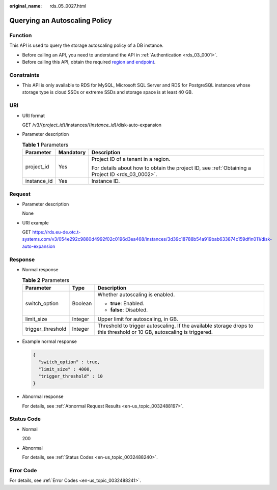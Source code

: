 :original_name: rds_05_0027.html

.. _rds_05_0027:

Querying an Autoscaling Policy
==============================

Function
--------

This API is used to query the storage autoscaling policy of a DB instance.

-  Before calling an API, you need to understand the API in :ref:`Authentication <rds_03_0001>`.
-  Before calling this API, obtain the required `region and endpoint <https://docs.otc.t-systems.com/en-us/endpoint/index.html>`__.

Constraints
-----------

-  This API is only available to RDS for MySQL, Microsoft SQL Server and RDS for PostgreSQL instances whose storage type is cloud SSDs or extreme SSDs and storage space is at least 40 GB.

URI
---

-  URI format

   GET /v3/{*project_id*}/instances/{*instance_id*}/disk-auto-expansion

-  Parameter description

   .. table:: **Table 1** Parameters

      +-----------------------+-----------------------+--------------------------------------------------------------------------------------------------+
      | Parameter             | Mandatory             | Description                                                                                      |
      +=======================+=======================+==================================================================================================+
      | project_id            | Yes                   | Project ID of a tenant in a region.                                                              |
      |                       |                       |                                                                                                  |
      |                       |                       | For details about how to obtain the project ID, see :ref:`Obtaining a Project ID <rds_03_0002>`. |
      +-----------------------+-----------------------+--------------------------------------------------------------------------------------------------+
      | instance_id           | Yes                   | Instance ID.                                                                                     |
      +-----------------------+-----------------------+--------------------------------------------------------------------------------------------------+

Request
-------

-  Parameter description

   None

-  URI example

   GET https://rds.eu-de.otc.t-systems.com/v3/054e292c9880d4992f02c0196d3ea468/instances/3d39c18788b54a919bab633874c159dfin011/disk-auto-expansion

Response
--------

-  Normal response

   .. table:: **Table 2** Parameters

      +-----------------------+-----------------------+------------------------------------------------------------------------------------------------------------------------+
      | Parameter             | Type                  | Description                                                                                                            |
      +=======================+=======================+========================================================================================================================+
      | switch_option         | Boolean               | Whether autoscaling is enabled.                                                                                        |
      |                       |                       |                                                                                                                        |
      |                       |                       | -  **true**: Enabled.                                                                                                  |
      |                       |                       | -  **false**: Disabled.                                                                                                |
      +-----------------------+-----------------------+------------------------------------------------------------------------------------------------------------------------+
      | limit_size            | Integer               | Upper limit for autoscaling, in GB.                                                                                    |
      +-----------------------+-----------------------+------------------------------------------------------------------------------------------------------------------------+
      | trigger_threshold     | Integer               | Threshold to trigger autoscaling. If the available storage drops to this threshold or 10 GB, autoscaling is triggered. |
      +-----------------------+-----------------------+------------------------------------------------------------------------------------------------------------------------+

-  Example normal response

   .. code-block:: text

      {
        "switch_option" : true,
        "limit_size" : 4000,
        "trigger_threshold" : 10
      }

-  Abnormal response

   For details, see :ref:`Abnormal Request Results <en-us_topic_0032488197>`.

Status Code
-----------

-  Normal

   200

-  Abnormal

   For details, see :ref:`Status Codes <en-us_topic_0032488240>`.

Error Code
----------

For details, see :ref:`Error Codes <en-us_topic_0032488241>`.
